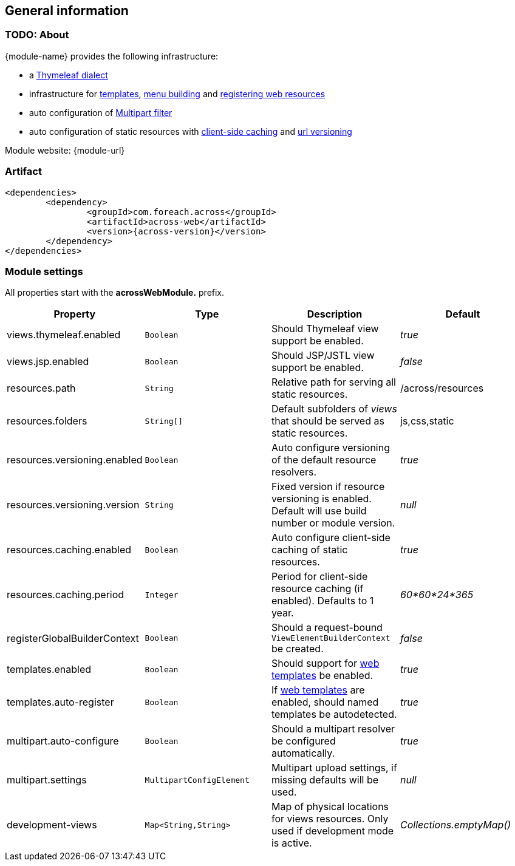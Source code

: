 == General information

=== TODO: About
{module-name} provides the following infrastructure:

 * a <<thymeleaf-dialect,Thymeleaf dialect>>
 * infrastructure for <<web-templates,templates>>, <<menu-building,menu building>> and <<WebResourceRegistry,registering web resources>>
 * auto configuration of <<multipart-config,Multipart filter>>
 * auto configuration of static resources with <<client-side-caching,client-side caching>> and <<resource-url-versioning,url versioning>>

Module website: {module-url}

=== Artifact
[source,xml,indent=0]
[subs="verbatim,quotes,attributes"]
----
	<dependencies>
		<dependency>
			<groupId>com.foreach.across</groupId>
			<artifactId>across-web</artifactId>
			<version>{across-version}</version>
		</dependency>
	</dependencies>
----

[[across-web-module-settings]]
=== Module settings

All properties start with the *acrossWebModule.* prefix.

|===
|Property |Type |Description |Default

|views.thymeleaf.enabled
|`Boolean`
|Should Thymeleaf view support be enabled.
|_true_

|views.jsp.enabled
|`Boolean`
|Should JSP/JSTL view support be enabled.
|_false_

|resources.path
|`String`
|Relative path for serving all static resources.
|/across/resources

|resources.folders
|`String[]`
|Default subfolders of _views_ that should be served as static resources.
|js,css,static

|resources.versioning.enabled
|`Boolean`
|Auto configure versioning of the default resource resolvers.
|_true_

|resources.versioning.version
|`String`
|Fixed version if resource versioning is enabled.  Default will use build number or module version.
|_null_

|resources.caching.enabled
|`Boolean`
|Auto configure client-side caching of static resources.
|_true_

|resources.caching.period
|`Integer`
|Period for client-side resource caching (if enabled).  Defaults to 1 year.
|_60*60*24*365_

|registerGlobalBuilderContext
|`Boolean`
|Should a request-bound `ViewElementBuilderContext` be created.
|_false_

|templates.enabled
|`Boolean`
|Should support for <<web-templates,web templates>> be enabled.
|_true_

|templates.auto-register
|`Boolean`
|If <<web-templates,web templates>> are enabled, should named templates be autodetected.
|_true_

|multipart.auto-configure
|`Boolean`
|Should a multipart resolver be configured automatically.
|_true_

|multipart.settings
|`MultipartConfigElement`
|Multipart upload settings, if missing defaults will be used.
|_null_

|development-views
|`Map<String,String>`
|Map of physical locations for views resources.  Only used if development mode is active.
|_Collections.emptyMap()_

|===